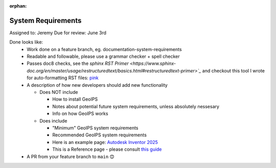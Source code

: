 :orphan:

System Requirements
===================

Assigned to: Jeremy
Due for review: June 3rd

Done looks like:
 - Work done on a feature branch, eg. documentation-system-requirements
 - Readable and followable, please use a grammar checker + spell checker
 - Passes doc8 checks, see the `sphinx RST Primer
   <https://www.sphinx-doc.org/en/master/usage/restructuredtext/basics.html#restructuredtext-primer>`_`
   and checkout this tool I wrote for auto-formatting RST files:
   `pink <https://github.com/biosafetylvl5/pinkrst/tree/main>`_
 - A description of how new developers should add new functionality

   - Does NOT include

     - How to install GeoIPS
     - Notes about potential future system requirements, unless absolutely nessesary
     - Info on how GeoIPS works

   - Does include

     - "Minimum" GeoIPS system requirements
     - Recommended GeoIPS system requirements
     - Here is an example page: `Autodesk Inventor 2025
       <https://www.autodesk.com/support/technical/article/caas/sfdcarticles/sfdcarticles/System-requirements-for-Autodesk-Inventor-2025.html>`_
     - This is a Reference page - please consult `this guide <https://docs.divio.com/documentation-system/reference/>`_

 - A PR from your feature branch to ``main`` 😊
